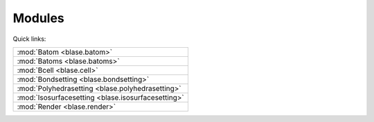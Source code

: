 
.. _blase:

=============
Modules
=============

Quick links:

.. list-table::

  * - :mod:`Batom <blase.batom>`
  * - :mod:`Batoms <blase.batoms>`
  * - :mod:`Bcell <blase.cell>`
  * - :mod:`Bondsetting <blase.bondsetting>`
  * - :mod:`Polyhedrasetting <blase.polyhedrasetting>`
  * - :mod:`Isosurfacesetting <blase.isosurfacesetting>`
  * - :mod:`Render <blase.render>`

